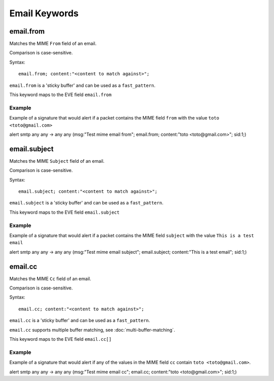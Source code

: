Email Keywords
==============

.. role:: example-rule-emphasis

email.from
----------

Matches the MIME ``From`` field of an email.

Comparison is case-sensitive.

Syntax::

 email.from; content:"<content to match against>";

``email.from`` is a 'sticky buffer' and can be used as a ``fast_pattern``.

This keyword maps to the EVE field ``email.from``

Example
^^^^^^^

Example of a signature that would alert if a packet contains the MIME field ``from`` with the value ``toto <toto@gmail.com>``

.. container:: example-rule

  alert smtp any any -> any any (msg:"Test mime email from"; :example-rule-emphasis:`email.from; content:"toto <toto@gmail.com>";` sid:1;)

email.subject
-------------

Matches the MIME ``Subject`` field of an email.

Comparison is case-sensitive.

Syntax::

 email.subject; content:"<content to match against>";

``email.subject`` is a 'sticky buffer' and can be used as a ``fast_pattern``.

This keyword maps to the EVE field ``email.subject``

Example
^^^^^^^

Example of a signature that would alert if a packet contains the MIME field ``subject`` with the value ``This is a test email``

.. container:: example-rule

  alert smtp any any -> any any (msg:"Test mime email subject"; :example-rule-emphasis:`email.subject; content:"This is a test email";` sid:1;)

email.cc
--------

Matches the MIME ``Cc`` field of an email.

Comparison is case-sensitive.

Syntax::

 email.cc; content:"<content to match against>";

``email.cc`` is a 'sticky buffer' and can be used as a ``fast_pattern``.

``email.cc`` supports multiple buffer matching, see :doc:`multi-buffer-matching`.

This keyword maps to the EVE field ``email.cc[]``

Example
^^^^^^^

Example of a signature that would alert if any of the values in the MIME field ``cc`` contain ``toto <toto@gmail.com>``.

.. container:: example-rule

  alert smtp any any -> any any (msg:"Test mime email cc"; :example-rule-emphasis:`email.cc; content:"toto <toto@gmail.com>";` sid:1;)
